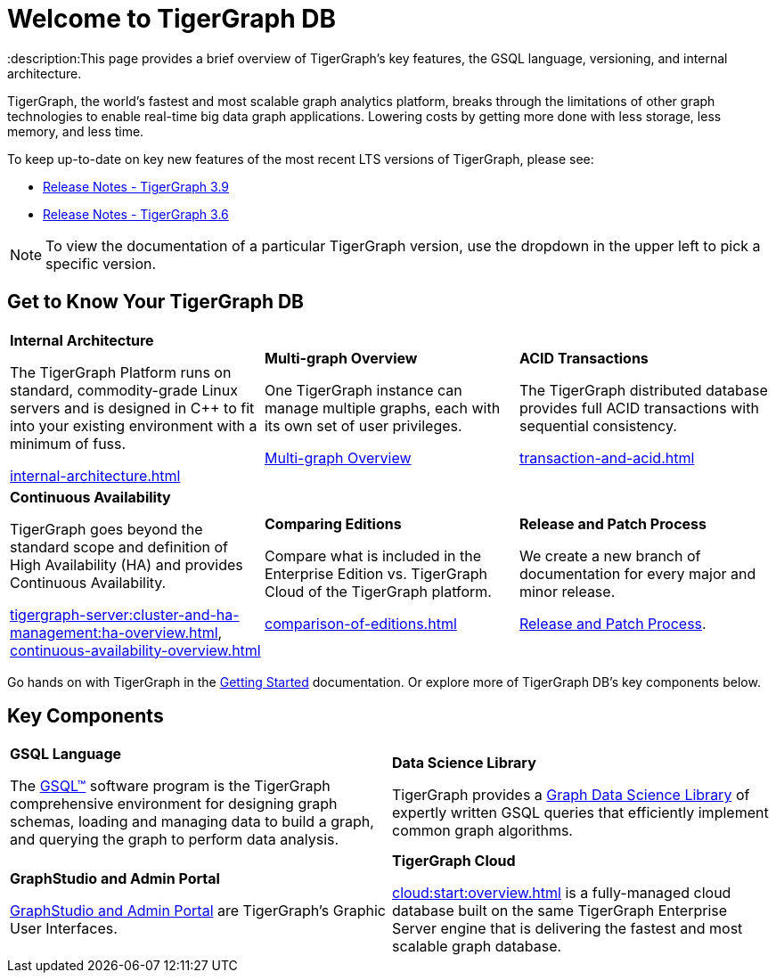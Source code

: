= Welcome to TigerGraph DB
:description:This page provides a brief overview of TigerGraph's key features, the GSQL language, versioning, and internal architecture.
:page-aliases: introduction.adoc

//Introduction and Welcome
TigerGraph, the world's fastest and most scalable graph analytics platform, breaks through the limitations of other graph technologies to enable real-time big data graph applications. 
Lowering costs by getting more done with less storage, less memory, and less time.

To keep up-to-date on key new features of the most recent LTS versions of TigerGraph, please see:

* xref:release-notes:index.adoc[Release Notes - TigerGraph 3.9]
* xref:3.6@tigergraph-server:release-notes:index.adoc[Release Notes - TigerGraph 3.6]

NOTE: To view the documentation of a particular TigerGraph version, use the dropdown in the upper left to pick a specific version.

== Get to Know Your TigerGraph DB
[.home-card,cols="3,3,3",grid=none,frame=none]
|===
a|
*Internal Architecture*

The TigerGraph Platform runs on standard, commodity-grade Linux servers and is designed in C++ to fit into your existing environment with a minimum of fuss.

xref:internal-architecture.adoc[]
a|
*Multi-graph Overview*

One TigerGraph instance can manage multiple graphs, each with its own set of user privileges.

xref:multigraph-overview.adoc[Multi-graph Overview]

a|
*ACID Transactions*

The TigerGraph distributed database provides full ACID transactions with sequential consistency.

xref:transaction-and-acid.adoc[]

a|
*Continuous Availability*

TigerGraph goes beyond the standard scope and definition of High Availability (HA) and provides Continuous Availability.

xref:tigergraph-server:cluster-and-ha-management:ha-overview.adoc[],
xref:continuous-availability-overview.adoc[]

a|
*Comparing Editions*

Compare what is included in the Enterprise Edition vs. TigerGraph Cloud of the TigerGraph platform.

xref:comparison-of-editions.adoc[]
a|
*Release and Patch Process*

We create a new branch of documentation for every major and minor release.

xref:release-process.adoc[Release and Patch Process].

a|
|===

Go hands on with TigerGraph in the xref:tigergraph-server:getting-started:index.adoc[Getting Started] documentation.
Or explore more of TigerGraph DB's key components below.

== Key Components
[.home-card,cols="2,2",grid=none,frame=none]
|===
a|
*GSQL Language*

The xref:gsql-ref:intro:index.adoc[GSQL™] software program is the TigerGraph comprehensive environment for designing graph schemas, loading and managing data to build a graph, and querying the graph to perform data analysis.

a|
*Data Science Library*

TigerGraph provides a xref:graph-ml:intro:index.adoc[Graph Data Science Library] of expertly written GSQL queries that efficiently implement common graph algorithms.

a|
*GraphStudio and Admin Portal*

xref:gui:graphstudio:overview.adoc[GraphStudio and Admin Portal] are TigerGraph's Graphic User Interfaces.

a|
*TigerGraph Cloud*

xref:cloud:start:overview.adoc[] is a fully-managed cloud database built on the same TigerGraph Enterprise Server engine that is delivering the fastest and most scalable graph database.
|===